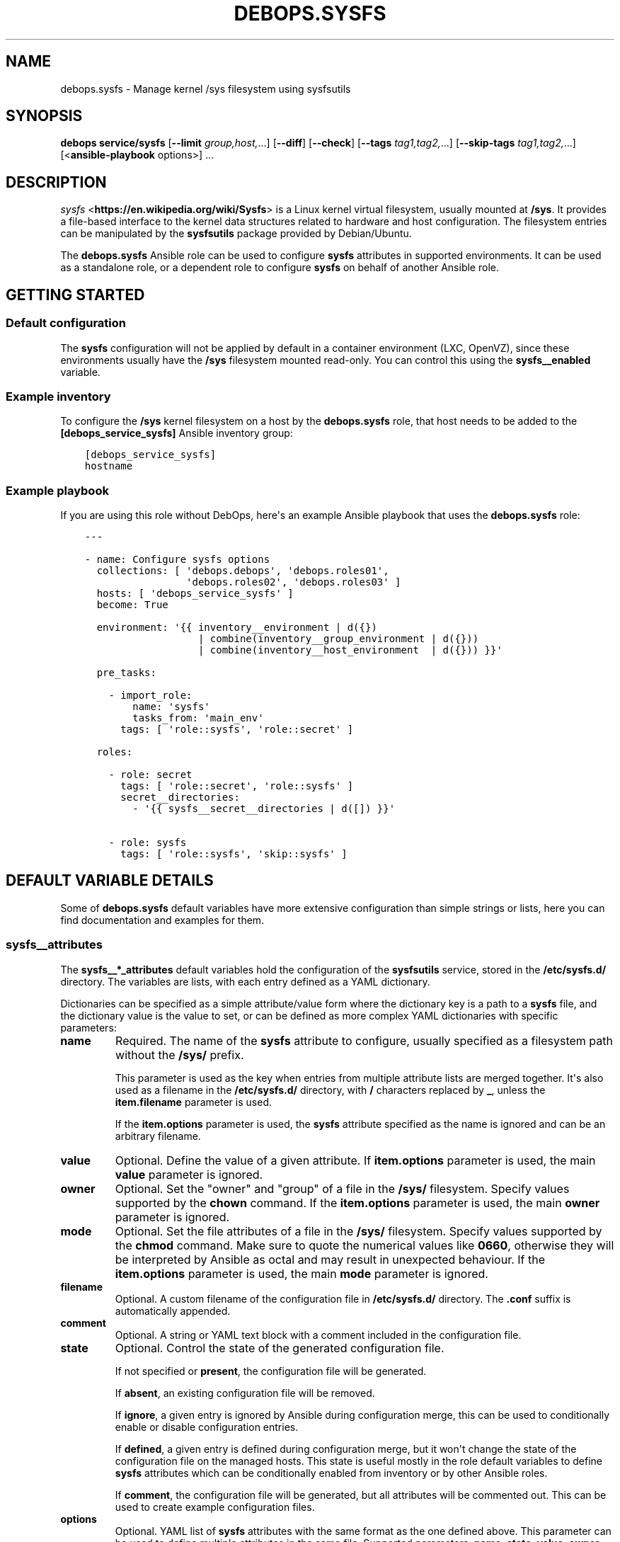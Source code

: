 .\" Man page generated from reStructuredText.
.
.TH "DEBOPS.SYSFS" "5" "Jun 21, 2020" "v2.1.0" "DebOps"
.SH NAME
debops.sysfs \- Manage kernel /sys filesystem using sysfsutils
.
.nr rst2man-indent-level 0
.
.de1 rstReportMargin
\\$1 \\n[an-margin]
level \\n[rst2man-indent-level]
level margin: \\n[rst2man-indent\\n[rst2man-indent-level]]
-
\\n[rst2man-indent0]
\\n[rst2man-indent1]
\\n[rst2man-indent2]
..
.de1 INDENT
.\" .rstReportMargin pre:
. RS \\$1
. nr rst2man-indent\\n[rst2man-indent-level] \\n[an-margin]
. nr rst2man-indent-level +1
.\" .rstReportMargin post:
..
.de UNINDENT
. RE
.\" indent \\n[an-margin]
.\" old: \\n[rst2man-indent\\n[rst2man-indent-level]]
.nr rst2man-indent-level -1
.\" new: \\n[rst2man-indent\\n[rst2man-indent-level]]
.in \\n[rst2man-indent\\n[rst2man-indent-level]]u
..
.SH SYNOPSIS
.sp
\fBdebops service/sysfs\fP [\fB\-\-limit\fP \fIgroup,host,\fP\&...] [\fB\-\-diff\fP] [\fB\-\-check\fP] [\fB\-\-tags\fP \fItag1,tag2,\fP\&...] [\fB\-\-skip\-tags\fP \fItag1,tag2,\fP\&...] [<\fBansible\-playbook\fP options>] ...
.SH DESCRIPTION
.sp
\fI\%sysfs\fP <\fBhttps://en.wikipedia.org/wiki/Sysfs\fP> is a Linux kernel virtual
filesystem, usually mounted at \fB/sys\fP\&. It provides a file\-based interface
to the kernel data structures related to hardware and host configuration. The
filesystem entries can be manipulated by the \fBsysfsutils\fP package
provided by Debian/Ubuntu.
.sp
The \fBdebops.sysfs\fP Ansible role can be used to configure \fBsysfs\fP attributes
in supported environments. It can be used as a standalone role, or a dependent
role to configure \fBsysfs\fP on behalf of another Ansible role.
.SH GETTING STARTED
.SS Default configuration
.sp
The \fBsysfs\fP configuration will not be applied by default in a container
environment (LXC, OpenVZ), since these environments usually have the \fB/sys\fP
filesystem mounted read\-only. You can control this using the
\fBsysfs__enabled\fP variable.
.SS Example inventory
.sp
To configure the \fB/sys\fP kernel filesystem on a host by the \fBdebops.sysfs\fP
role, that host needs to be added to the \fB[debops_service_sysfs]\fP Ansible
inventory group:
.INDENT 0.0
.INDENT 3.5
.sp
.nf
.ft C
[debops_service_sysfs]
hostname
.ft P
.fi
.UNINDENT
.UNINDENT
.SS Example playbook
.sp
If you are using this role without DebOps, here\(aqs an example Ansible playbook
that uses the \fBdebops.sysfs\fP role:
.INDENT 0.0
.INDENT 3.5
.sp
.nf
.ft C
\-\-\-

\- name: Configure sysfs options
  collections: [ \(aqdebops.debops\(aq, \(aqdebops.roles01\(aq,
                 \(aqdebops.roles02\(aq, \(aqdebops.roles03\(aq ]
  hosts: [ \(aqdebops_service_sysfs\(aq ]
  become: True

  environment: \(aq{{ inventory__environment | d({})
                   | combine(inventory__group_environment | d({}))
                   | combine(inventory__host_environment  | d({})) }}\(aq

  pre_tasks:

    \- import_role:
        name: \(aqsysfs\(aq
        tasks_from: \(aqmain_env\(aq
      tags: [ \(aqrole::sysfs\(aq, \(aqrole::secret\(aq ]

  roles:

    \- role: secret
      tags: [ \(aqrole::secret\(aq, \(aqrole::sysfs\(aq ]
      secret__directories:
        \- \(aq{{ sysfs__secret__directories | d([]) }}\(aq

    \- role: sysfs
      tags: [ \(aqrole::sysfs\(aq, \(aqskip::sysfs\(aq ]

.ft P
.fi
.UNINDENT
.UNINDENT
.SH DEFAULT VARIABLE DETAILS
.sp
Some of \fBdebops.sysfs\fP default variables have more extensive configuration
than simple strings or lists, here you can find documentation and examples for
them.
.SS sysfs__attributes
.sp
The \fBsysfs__*_attributes\fP default variables hold the configuration of the
\fBsysfsutils\fP service, stored in the \fB/etc/sysfs.d/\fP directory.
The variables are lists, with each entry defined as a YAML dictionary.
.sp
Dictionaries can be specified as a simple attribute/value form where the
dictionary key is a path to a \fBsysfs\fP file, and the dictionary value is the
value to set, or can be defined as more complex YAML dictionaries with specific
parameters:
.INDENT 0.0
.TP
.B \fBname\fP
Required. The name of the \fBsysfs\fP attribute to configure, usually specified
as a filesystem path without the \fB/sys/\fP prefix.
.sp
This parameter is used as the key when entries from multiple attribute lists
are merged together. It\(aqs also used as a filename in the
\fB/etc/sysfs.d/\fP directory, with \fB/\fP characters replaced by \fB_\fP,
unless the \fBitem.filename\fP parameter is used.
.sp
If the \fBitem.options\fP parameter is used, the \fBsysfs\fP attribute specified
as the name is ignored and can be an arbitrary filename.
.TP
.B \fBvalue\fP
Optional. Define the value of a given attribute. If \fBitem.options\fP
parameter is used, the main \fBvalue\fP parameter is ignored.
.TP
.B \fBowner\fP
Optional. Set the "owner" and "group" of a file in the \fB/sys/\fP
filesystem. Specify values supported by the \fBchown\fP command. If the
\fBitem.options\fP parameter is used, the main \fBowner\fP parameter is ignored.
.TP
.B \fBmode\fP
Optional. Set the file attributes of a file in the \fB/sys/\fP filesystem.
Specify values supported by the \fBchmod\fP command. Make sure to quote
the numerical values like \fB0660\fP, otherwise they will be interpreted by
Ansible as octal and may result in unexpected behaviour. If the
\fBitem.options\fP parameter is used, the main \fBmode\fP parameter is ignored.
.TP
.B \fBfilename\fP
Optional. A custom filename of the configuration file in
\fB/etc/sysfs.d/\fP directory. The \fB\&.conf\fP suffix is automatically
appended.
.TP
.B \fBcomment\fP
Optional. A string or YAML text block with a comment included in the
configuration file.
.TP
.B \fBstate\fP
Optional. Control the state of the generated configuration file.
.sp
If not specified or \fBpresent\fP, the configuration file will be generated.
.sp
If \fBabsent\fP, an existing configuration file will be removed.
.sp
If \fBignore\fP, a given entry is ignored by Ansible during configuration
merge, this can be used to conditionally enable or disable configuration
entries.
.sp
If \fBdefined\fP, a given entry is defined during configuration merge, but it
won\(aqt change the state of the configuration file on the managed hosts. This
state is useful mostly in the role default variables to define \fBsysfs\fP
attributes which can be conditionally enabled from inventory or by other
Ansible roles.
.sp
If \fBcomment\fP, the configuration file will be generated, but all attributes
will be commented out. This can be used to create example configuration
files.
.TP
.B \fBoptions\fP
Optional. YAML list of \fBsysfs\fP attributes with the same format as the one
defined above. This parameter can be used to define multiple attributes in
the same file. Supported parameters: \fBname\fP, \fBstate\fP, \fBvalue\fP,
\fBowner\fP, \fBmode\fP, \fBcomment\fP\&.
.UNINDENT
.SS Examples
.sp
Define the example configuration from the \fB/etc/sysfs.conf\fP as the role
configuration:
.INDENT 0.0
.INDENT 3.5
.sp
.nf
.ft C
sysfs__attributes:

  \- name: \(aqdevices/system/cpu/cpu0/cpufreq/scaling_governor\(aq
    comment: \(aqAlways use the powersave CPU frequency governor\(aq
    value: \(aqpowersave\(aq

  # Multiple attributes in one file
  \- name: \(aquserspace_cpufreq_governor\(aq
    comment: |
      Use userspace CPU frequency governor and set initial speed
    options:

      \- name: \(aqdevices/system/cpu/cpu0/cpufreq/scaling_governor\(aq
        value: \(aquserspace\(aq

      \- name: \(aqdevices/system/cpu/cpu0/cpufreq/scaling_setspeed\(aq
        value: 600000

  \- name: \(aqpower/state\(aq
    comment: \(aqSet permissions of suspend control file\(aq
    mode: \(aq0600\(aq
    owner: \(aqroot:power\(aq
.ft P
.fi
.UNINDENT
.UNINDENT
.SH AUTHOR
Maciej Delmanowski
.SH COPYRIGHT
2014-2020, Maciej Delmanowski, Nick Janetakis, Robin Schneider and others
.\" Generated by docutils manpage writer.
.
